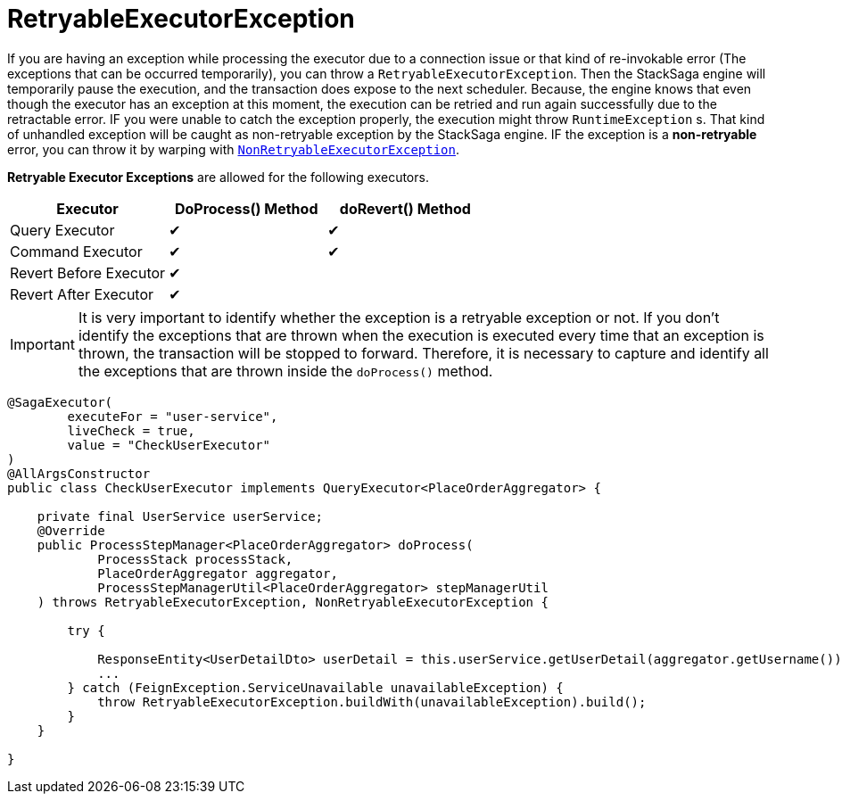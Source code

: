 = RetryableExecutorException [[retryable_executor_exception]]

If you are having an exception while processing the executor due to a connection issue or that kind of re-invokable error (The exceptions that can be occurred temporarily), you can throw a `RetryableExecutorException`.
Then the StackSaga engine will temporarily pause the execution, and the transaction does expose to the next scheduler.
Because, the engine knows that even though the executor has an exception at this moment, the execution can be retried and run again successfully due to the retractable error.
IF you were unable to catch the exception properly, the execution might throw `RuntimeException` s.
That kind of unhandled exception will be caught as non-retryable exception by the StackSaga engine.
IF the exception is a *non-retryable* error, you can throw it by warping with <<non_retryable_executor_exception,`NonRetryableExecutorException`>>.

*Retryable Executor Exceptions* are allowed for the following executors.

[cols="*,*,*"]
|===
|Executor |DoProcess() Method|doRevert() Method

|Query Executor
|✔
|✔

|Command Executor
|✔
|✔

|Revert Before Executor
|✔
|

|Revert After Executor
|✔
|

|===

IMPORTANT: It is very important to identify whether the exception is a retryable exception or not.
If you don't identify the exceptions that are thrown when the execution is executed every time that an exception is thrown, the transaction will be stopped to forward.
Therefore, it is necessary to capture and identify all the exceptions that are thrown inside the `doProcess()` method.

[source,java]
----
@SagaExecutor(
        executeFor = "user-service",
        liveCheck = true,
        value = "CheckUserExecutor"
)
@AllArgsConstructor
public class CheckUserExecutor implements QueryExecutor<PlaceOrderAggregator> {

    private final UserService userService;
    @Override
    public ProcessStepManager<PlaceOrderAggregator> doProcess(
            ProcessStack processStack,
            PlaceOrderAggregator aggregator,
            ProcessStepManagerUtil<PlaceOrderAggregator> stepManagerUtil
    ) throws RetryableExecutorException, NonRetryableExecutorException {

        try {

            ResponseEntity<UserDetailDto> userDetail = this.userService.getUserDetail(aggregator.getUsername());
            ...
        } catch (FeignException.ServiceUnavailable unavailableException) {
            throw RetryableExecutorException.buildWith(unavailableException).build();
        }
    }

}
----